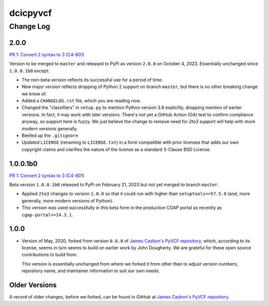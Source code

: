 =========
dcicpyvcf
=========

----------
Change Log
----------


2.0.0
=====

`PR 1: Convert 2 syntax to 3 (C4-801) <https://github.com/4dn-dcic/PyVCF/pull/1>`_

Version to be merged to ``master`` and released to PyPi as version ``2.0.0`` 
on October 4, 2023. Essentially unchanged since ``1.0.0.1b0`` except:

* The non-beta version reflects its successful use for a period of time.

* New major version reflects dropping of Python 2 support on branch ``master``,
  but there is no other breaking change we know of.
   
* Added a ``CHANGELOG.rst`` file, which you are reading now.

* Changed the "classifiers" in ``setup.py`` to mention Python version 3.8
  explicitly, dropping mention of earlier versions. In fact, it may work
  with later versions. There's not yet a GitHub Action (GA) test
  to confirm compliance anyway, so support here is fuzzy. We just believe
  the change to remove need for `2to3` support will help with more modern
  versions generally.

* Beefed up the ``.gitignore``

* Updated ``LICENSE`` (renaming to ``LICENSE.txt``)
  in a form compatible with prior licenses that adds our own
  copyright claims and clarifies the nature of the license as a standard
  3-Clause BSD License.


1.0.0.1b0
=========

`PR 1: Convert 2 syntax to 3 (C4-801) <https://github.com/4dn-dcic/PyVCF/pull/1>`_

Beta version ``1.0.0.1b0`` released to PyPi on February 21, 2023 but not yet merged to branch ``master``.

* Applied ``2to3`` changes to version ``1.0.0``
  so that it could run with higher than ``setuptools==57.5.0``
  (and, more generally, more modern versions of Python).

* This version was used successfully in this beta form
  in the production CGAP portal
  as recently as ``cgap-portal==14.3.1``.


1.0.0
=====

* Version of May, 2020, forked from version ``0.6.8`` of
  `James Casbon's PyVCF repository <https://github.com/jamescasbon/PyVCF>`_,
  which, according to its license,
  seems in turn seems to build on earlier work by
  John Dougherty. We are grateful for these
  open source contributions to build from.

  This version is essentially unchanged from where
  we forked it from other than
  to adjust version numbers, repository name, and
  maintainer information to suit our own needs.


Older Versions
==============

A record of older changes, before we forked, can be found in GitHub at
`James Casbon's PyVCF repository <https://github.com/jamescasbon/PyVCF/pulls?q=is%3Apr+is%3Aclosed>`_.
